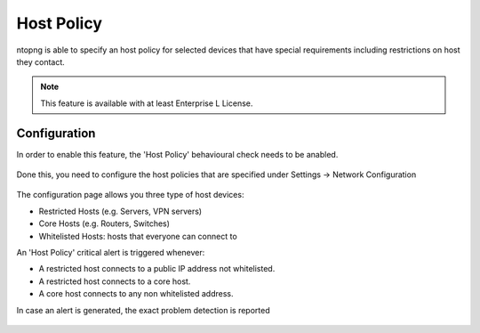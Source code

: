 Host Policy
===========

ntopng is able to specify an host policy for selected devices that have special requirements including restrictions on host they contact.

.. note::

  This feature is available with at least Enterprise L License.

Configuration
#############

In order to enable this feature, the 'Host Policy' behavioural check needs to be anabled.

.. figure:: ../img/host_policy_behaviour.png
  :align: center
  :alt: Host Policy Check

Done this, you need to configure the host policies that are specified under Settings -> Network Configuration

.. figure:: ../img/host_policy_configuration.png
  :align: center
  :alt: Host Policy Configuration

The configuration page allows you three type of host devices:

- Restricted Hosts (e.g. Servers, VPN servers)
- Core Hosts (e.g. Routers, Switches)
- Whitelisted Hosts: hosts that everyone can connect to


An 'Host Policy' critical alert is triggered whenever:

- A restricted host connects to a public IP address not whitelisted.
- A restricted host connects to a core host.
- A core host connects to any non whitelisted address.


In case an alert is generated, the exact problem detection is reported

.. figure:: ../img/host_policy_alert.png
  :align: center
  :alt: Host Policy Alert
